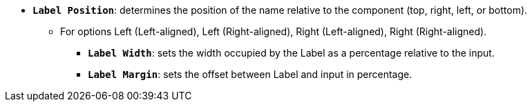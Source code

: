 * *`Label Position`*: determines the position of the name relative to the component (top, right, left, or bottom).
** For options Left (Left-aligned), Left (Right-aligned), Right (Left-aligned), Right (Right-aligned).
*** *`Label Width`*: sets the width occupied by the Label as a percentage relative to the input.
*** *`Label Margin`*: sets the offset between Label and input in percentage.